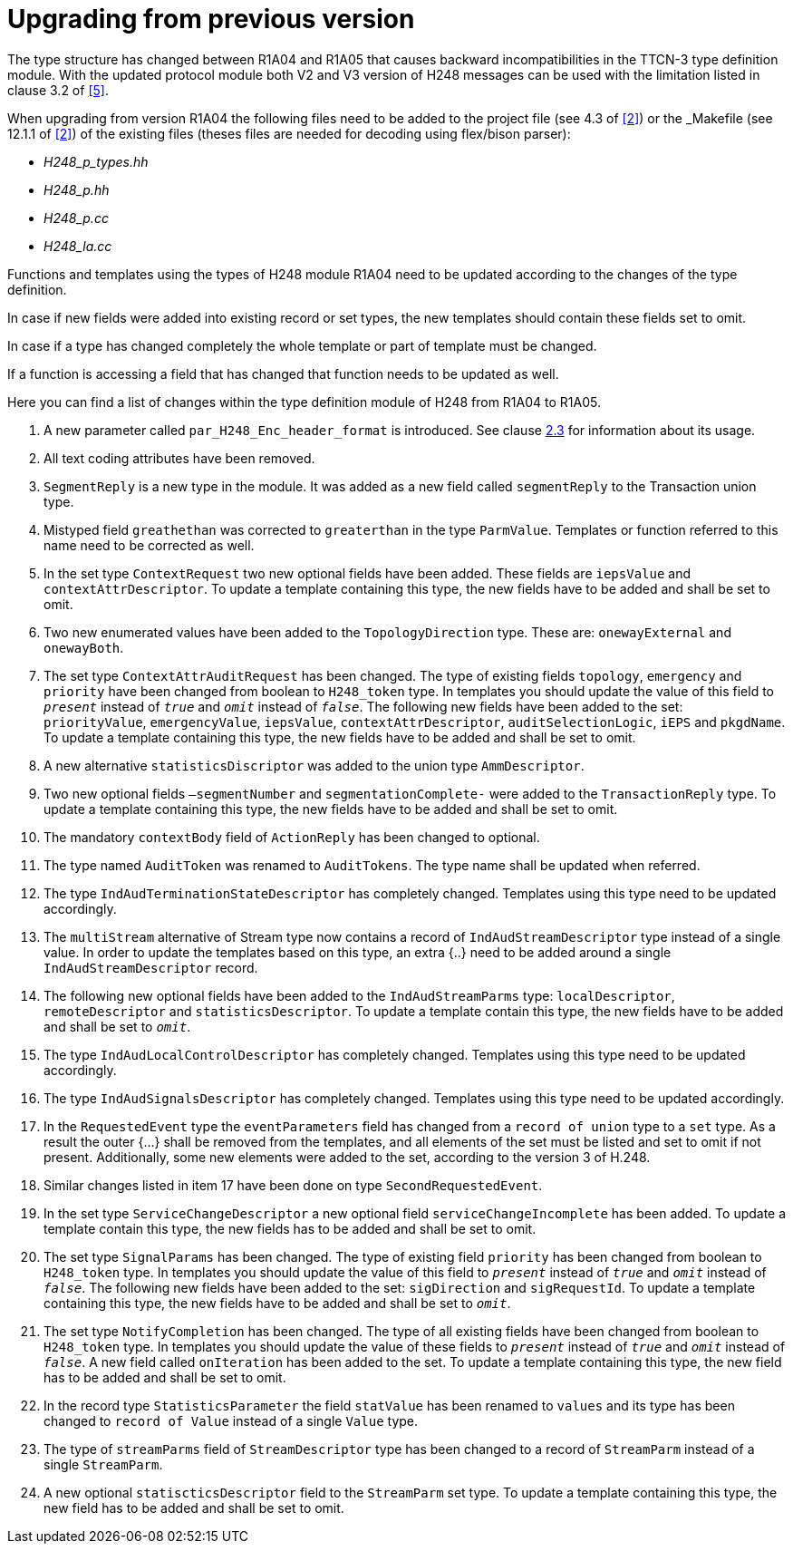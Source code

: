 = Upgrading from previous version

The type structure has changed between R1A04 and R1A05 that causes backward incompatibilities in the TTCN-3 type definition module. With the updated protocol module both V2 and V3 version of H248 messages can be used with the limitation listed in clause 3.2 of <<6-references.adoc#_5, [5]>>.

When upgrading from version R1A04 the following files need to be added to the project file (see 4.3 of <<6-references.adoc#_2, [2]>>) or the _Makefile_ (see 12.1.1 of <<6-references.adoc#_2, [2]>>) of the existing files (theses files are needed for decoding using flex/bison parser):

* __H248_p_types.hh__

* __H248_p.hh__

* __H248_p.cc__

* __H248_la.cc__

Functions and templates using the types of H248 module R1A04 need to be updated according to the changes of the type definition.

In case if new fields were added into existing record or set types, the new templates should contain these fields set to omit.

In case if a type has changed completely the whole template or part of template must be changed.

If a function is accessing a field that has changed that function needs to be updated as well.

Here you can find a list of changes within the type definition module of H248 from R1A04 to R1A05.

. A new parameter called `par_H248_Enc_header_format` is introduced. See clause <<2.3, 2.3>> for information about its usage.

. All text coding attributes have been removed.

. `SegmentReply` is a new type in the module. It was added as a new field called `segmentReply` to the Transaction union type.

. Mistyped field `greathethan` was corrected to `greaterthan` in the type `ParmValue`. Templates or function referred to this name need to be corrected as well.

. In the set type `ContextRequest` two new optional fields have been added. These fields are `iepsValue` and `contextAttrDescriptor`. To update a template containing this type, the new fields have to be added and shall be set to omit.

. Two new enumerated values have been added to the `TopologyDirection` type. These are: `onewayExternal` and `onewayBoth`.

. The set type `ContextAttrAuditRequest` has been changed. The type of existing fields `topology`, `emergency` and `priority` have been changed from boolean to `H248_token` type. In templates you should update the value of this field to `_present_` instead of `_true_` and `_omit_` instead of `_false_`. The following new fields have been added to the set: `priorityValue`, `emergencyValue`, `iepsValue`, `contextAttrDescriptor`, `auditSelectionLogic`, `iEPS` and `pkgdName`. To update a template containing this type, the new fields have to be added and shall be set to omit.

. A new alternative `statisticsDiscriptor` was added to the union type `AmmDescriptor`.

. Two new optional fields `–segmentNumber` and `segmentationComplete-` were added to the `TransactionReply` type. To update a template containing this type, the new fields have to be added and shall be set to omit.

. The mandatory `contextBody` field of `ActionReply` has been changed to optional.

. The type named `AuditToken` was renamed to `AuditTokens`. The type name shall be updated when referred.

. The type `IndAudTerminationStateDescriptor` has completely changed. Templates using this type need to be updated accordingly.

. The `multiStream` alternative of Stream type now contains a record of `IndAudStreamDescriptor` type instead of a single value. In order to update the templates based on this type, an extra {..} need to be added around a single `IndAudStreamDescriptor` record.

. The following new optional fields have been added to the `IndAudStreamParms` type: `localDescriptor`, `remoteDescriptor` and `statisticsDescriptor`. To update a template contain this type, the new fields have to be added and shall be set to `_omit_`.

. The type `IndAudLocalControlDescriptor` has completely changed. Templates using this type need to be updated accordingly.

. The type `IndAudSignalsDescriptor` has completely changed. Templates using this type need to be updated accordingly.

. In the `RequestedEvent` type the `eventParameters` field has changed from a `record of union` type to a `set` type. As a result the outer {…} shall be removed from the templates, and all elements of the set must be listed and set to omit if not present. Additionally, some new elements were added to the set, according to the version 3 of H.248.

. Similar changes listed in item 17 have been done on type `SecondRequestedEvent`.

. In the set type `ServiceChangeDescriptor` a new optional field `serviceChangeIncomplete` has been added. To update a template contain this type, the new fields has to be added and shall be set to omit.

. The set type `SignalParams` has been changed. The type of existing field `priority` has been changed from boolean to `H248_token` type. In templates you should update the value of this field to `_present_` instead of `_true_` and `_omit_` instead of `_false_`. The following new fields have been added to the set: `sigDirection` and `sigRequestId`. To update a template containing this type, the new fields have to be added and shall be set to `_omit_`.

. The set type `NotifyCompletion` has been changed. The type of all existing fields have been changed from boolean to `H248_token` type. In templates you should update the value of these fields to `_present_` instead of `_true_` and `_omit_` instead of `_false_`. A new field called `onIteration` has been added to the set. To update a template containing this type, the new field has to be added and shall be set to omit.

. In the record type `StatisticsParameter` the field `statValue` has been renamed to `values` and its type has been changed to `record of Value` instead of a single `Value` type.

. The type of `streamParms` field of `StreamDescriptor` type has been changed to a record of `StreamParm` instead of a single `StreamParm`.

. A new optional `statiscticsDescriptor` field to the `StreamParm` set type. To update a template containing this type, the new field has to be added and shall be set to omit.
